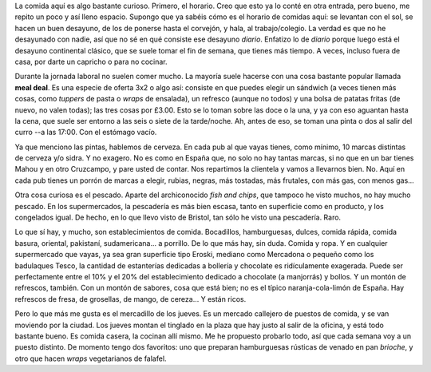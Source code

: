 .. title: La Comida
.. slug: la-comida
.. date: 2016-04-24 14:00:11 UTC+02:00
.. tags: comida
.. category: varios
.. link:
.. description:
.. type: text

La comida aquí es algo bastante curioso. Primero, el horario. Creo que
esto ya lo conté en otra entrada, pero bueno, me repito un poco y así
lleno espacio. Supongo que ya sabéis cómo es el horario de comidas
aquí: se levantan con el sol, se hacen un buen desayuno, de los de
ponerse hasta el corvejón, y hala, al trabajo/colegio. La verdad es
que no he desayunado con nadie, así que no sé en qué consiste ese
desayuno *diario*. Enfatizo lo de *diario* porque luego está el
desayuno continental clásico, que se suele tomar el fin de semana, que
tienes más tiempo. A veces, incluso fuera de casa, por darte un
capricho o para no cocinar.

.. TEASER_END

Durante la jornada laboral no suelen comer mucho. La mayoría suele
hacerse con una cosa bastante popular llamada **meal deal**. Es una
especie de oferta 3x2 o algo así: consiste en que puedes elegir un
sándwich (a veces tienen más cosas, como *tuppers* de pasta o *wraps*
de ensalada), un refresco (aunque no todos) y una bolsa de patatas
fritas (de nuevo, no valen todas); las tres cosas por £3.00. Esto se
lo toman sobre las doce o la una, y ya con eso aguantan hasta la cena,
que suele ser entorno a las seis o siete de la tarde/noche. Ah, antes
de eso, se toman una pinta o dos al salir del curro --a las 17:00. Con
el estómago vacío.

Ya que menciono las pintas, hablemos de cerveza. En cada pub al que
vayas tienes, como mínimo, 10 marcas distintas de cerveza y/o sidra. Y
no exagero. No es como en España que, no solo no hay tantas marcas, si
no que en un bar tienes Mahou y en otro Cruzcampo, y pare usted de
contar. Nos repartimos la clientela y vamos a llevarnos bien. No. Aquí
en cada pub tienes un porrón de marcas a elegir, rubias, negras, más
tostadas, más frutales, con más gas, con menos gas...

Otra cosa curiosa es el pescado. Aparte del archiconocido *fish and
chips*, que tampoco he visto muchos, no hay mucho pescado. En los
supermercados, la pescadería es más bien escasa, tanto en superficie
como en producto, y los congelados igual. De hecho, en lo que llevo
visto de Bristol, tan sólo he visto una pescadería. Raro.

Lo que sí hay, y mucho, son establecimientos de comida. Bocadillos,
hamburguesas, dulces, comida rápida, comida basura, oriental,
pakistaní, sudamericana... a porrillo. De lo que más hay, sin
duda. Comida y ropa. Y en cualquier supermercado que vayas, ya sea
gran superficie tipo Eroski, mediano como Mercadona o pequeño como los
badulaques Tesco, la cantidad de estanterías dedicadas a bollería y
chocolate es ridículamente exagerada. Puede ser perfectamente entre el
10% y el 20% del establecimiento dedicado a chocolate (a manjorrás) y
bollos. Y un montón de refrescos, también. Con un montón de sabores,
cosa que está bien; no es el típico naranja-cola-limón de España. Hay
refrescos de fresa, de grosellas, de mango, de cereza... Y están
ricos.

Pero lo que más me gusta es el mercadillo de los jueves. Es un mercado
callejero de puestos de comida, y se van moviendo por la ciudad. Los
jueves montan el tinglado en la plaza que hay justo al salir de la
oficina, y está todo bastante bueno. Es comida casera, la cocinan allí
mismo. Me he propuesto probarlo todo, así que cada semana voy a un
puesto distinto. De momento tengo dos favoritos: uno que preparan
hamburguesas rústicas de venado en pan *brioche*, y otro que hacen
*wraps* vegetarianos de falafel.

.. thumbnail:: /images/market1.jpg

.. thumbnail:: /images/market2.jpg
